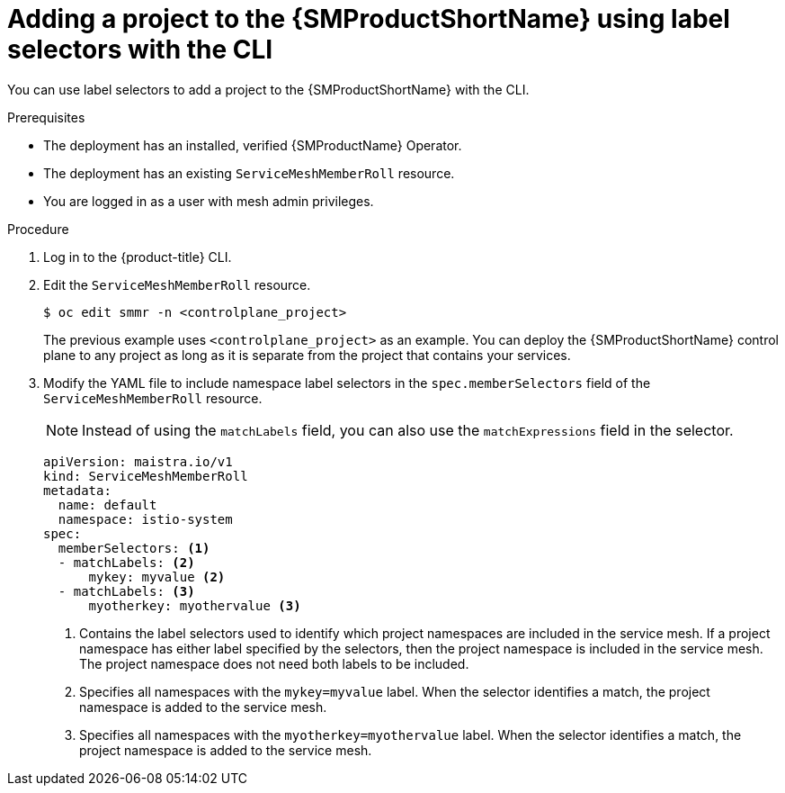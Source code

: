 // Module included in the following assemblies:
//
// * service_mesh/v2x/installing-ossm.adoc

:_content-type: PROCEDURE
[id="ossm-adding-project-using-label-selectors-cli_{context}"]
= Adding a project to the {SMProductShortName} using label selectors with the CLI 

You can use label selectors to add a project to the {SMProductShortName} with the CLI.

.Prerequisites
* The deployment has an installed, verified {SMProductName} Operator.
* The deployment has an existing `ServiceMeshMemberRoll` resource.
* You are logged in as a user with mesh admin privileges.

.Procedure

. Log in to the {product-title} CLI.

. Edit the `ServiceMeshMemberRoll` resource.
+
[source,terminal]
----
$ oc edit smmr -n <controlplane_project>
----
+
The previous example uses `<controlplane_project>` as an example. You can deploy the {SMProductShortName} control plane to any project as long as it is separate from the project that contains your services.

. Modify the YAML file to include namespace label selectors in the `spec.memberSelectors` field of the `ServiceMeshMemberRoll` resource.
+
[NOTE]
====
Instead of using the `matchLabels` field, you can also use the `matchExpressions` field in the selector.
====
+
[source,yaml]
----
apiVersion: maistra.io/v1
kind: ServiceMeshMemberRoll
metadata:
  name: default
  namespace: istio-system
spec:
  memberSelectors: <1>
  - matchLabels: <2>                 
      mykey: myvalue <2>            
  - matchLabels: <3>               
      myotherkey: myothervalue <3> 
----
<1> Contains the label selectors used to identify which project namespaces are included in the service mesh. If a project namespace has either label specified by the selectors, then the project namespace is included in the service mesh. The project namespace does not need both labels to be included.
<2> Specifies all namespaces with the `mykey=myvalue` label. When the selector identifies a match, the project namespace is added to the service mesh.
<3> Specifies all namespaces with the `myotherkey=myothervalue` label. When the selector identifies a match, the project namespace is added to the service mesh.
